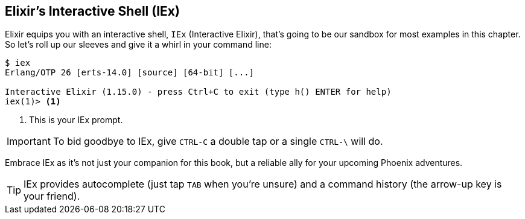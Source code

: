 [[elixir-introduction-iex]]
== Elixir's Interactive Shell (IEx)

Elixir equips you with an interactive shell, `IEx` (Interactive Elixir), that's 
going to be our sandbox for most examples in this chapter. So let's roll up our 
sleeves and give it a whirl in your command line:
indexterm:[IEx, Interactive Elixir]

[source,elixir]
----
$ iex
Erlang/OTP 26 [erts-14.0] [source] [64-bit] [...]

Interactive Elixir (1.15.0) - press Ctrl+C to exit (type h() ENTER for help)
iex(1)> <1>
----
<1> This is your IEx prompt.

IMPORTANT: To bid goodbye to IEx, give `CTRL-C` a double tap or a single `CTRL-\` will do.

Embrace IEx as it's not just your companion for this book, but a reliable ally 
for your upcoming Phoenix adventures.

TIP: IEx provides autocomplete (just tap `TAB` when you're unsure) and a command
history (the arrow-up key is your friend).
